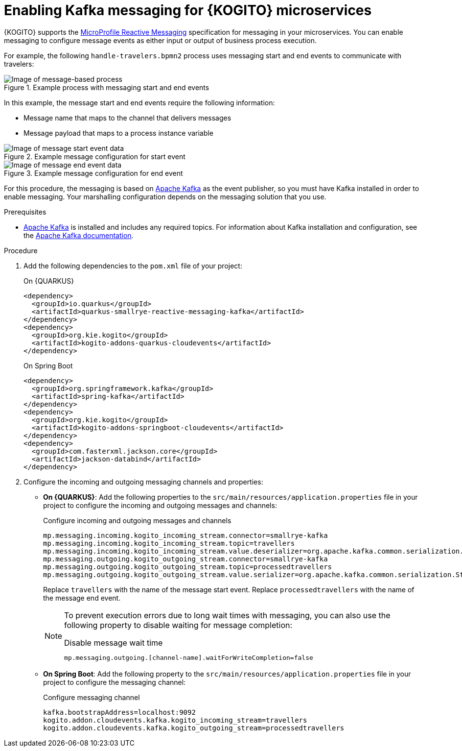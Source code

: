 [id="proc-kogito-messaging-enabling_{context}"]
= Enabling Kafka messaging for {KOGITO} microservices

[role="_abstract"]
{KOGITO} supports the https://github.com/eclipse/microprofile-reactive-messaging[MicroProfile Reactive Messaging] specification for messaging in your microservices. You can enable messaging to configure message events as either input or output of business process execution.

For example, the following `handle-travelers.bpmn2` process uses messaging start and end events to communicate with travelers:

.Example process with messaging start and end events
image::KogitoMicroservices/bpmn-messaging-example.png[Image of message-based process]

In this example, the message start and end events require the following information:

* Message name that maps to the channel that delivers messages
* Message payload that maps to a process instance variable

.Example message configuration for start event
image::KogitoMicroservices/bpmn-messaging-start-event.png[Image of message start event data]

.Example message configuration for end event
image::KogitoMicroservices/bpmn-messaging-end-event.png[Image of message end event data]

For this procedure, the messaging is based on https://kafka.apache.org/[Apache Kafka] as the event publisher, so you must have Kafka installed in order to enable messaging. Your marshalling configuration depends on the messaging solution that you use.

.Prerequisites
* https://kafka.apache.org/[Apache Kafka] is installed and includes any required topics. For information about Kafka installation and configuration, see the https://kafka.apache.org/documentation/[Apache Kafka documentation].

.Procedure
. Add the following dependencies to the `pom.xml` file of your project:
+
--
.On {QUARKUS}
[source, xml]
----
<dependency>
  <groupId>io.quarkus</groupId>
  <artifactId>quarkus-smallrye-reactive-messaging-kafka</artifactId>
</dependency>
<dependency>
  <groupId>org.kie.kogito</groupId>
  <artifactId>kogito-addons-quarkus-cloudevents</artifactId>
</dependency>
----

.On Spring Boot
[source,xml]
----
<dependency>
  <groupId>org.springframework.kafka</groupId>
  <artifactId>spring-kafka</artifactId>
</dependency>
<dependency>
  <groupId>org.kie.kogito</groupId>
  <artifactId>kogito-addons-springboot-cloudevents</artifactId>
</dependency>
<dependency>
  <groupId>com.fasterxml.jackson.core</groupId>
  <artifactId>jackson-databind</artifactId>
</dependency>
----
--
. Configure the incoming and outgoing messaging channels and properties:
+
--
* *On {QUARKUS}*: Add the following properties to the `src/main/resources/application.properties` file in your project to configure the incoming and outgoing messages and channels:
+
.Configure incoming and outgoing messages and channels
[source]
----
mp.messaging.incoming.kogito_incoming_stream.connector=smallrye-kafka
mp.messaging.incoming.kogito_incoming_stream.topic=travellers
mp.messaging.incoming.kogito_incoming_stream.value.deserializer=org.apache.kafka.common.serialization.StringDeserializer
mp.messaging.outgoing.kogito_outgoing_stream.connector=smallrye-kafka
mp.messaging.outgoing.kogito_outgoing_stream.topic=processedtravellers
mp.messaging.outgoing.kogito_outgoing_stream.value.serializer=org.apache.kafka.common.serialization.StringSerializer
----
+
Replace `travellers` with the name of the message start event.
Replace `processedtravellers` with the name of the message end event.
+
[NOTE]
====
To prevent execution errors due to long wait times with messaging, you can also use the following property to disable waiting for message completion:

.Disable message wait time
[source]
----
mp.messaging.outgoing.[channel-name].waitForWriteCompletion=false
----
====

* *On Spring Boot*: Add the following property to the `src/main/resources/application.properties` file in your project to configure the messaging channel:
+
.Configure messaging channel
[source]
----
kafka.bootstrapAddress=localhost:9092
kogito.addon.cloudevents.kafka.kogito_incoming_stream=travellers
kogito.addon.cloudevents.kafka.kogito_outgoing_stream=processedtravellers
----
+
--

//NOTE: As an alternative to enabling Kafka messaging explicitly in {KOGITO} microservices, you can use the Kogito Operator to install the Kafka infrastructure and enable messaging for the service during deployment on OpenShift. For more information about enabling Kafka messaging with the {PRODUCT} Operator, see {URL_DEPLOYING_ON_OPENSHIFT}/con-kogito-operator-with-kafka.html_kogito-deploying-on-openshift[_{DEPLOYING_ON_OPENSHIFT}_].
